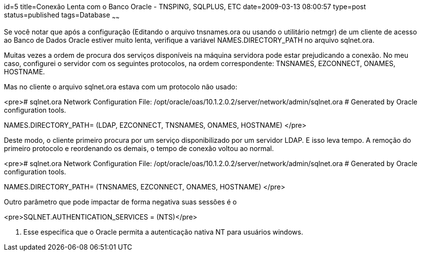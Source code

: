 id=5
title=Conexão Lenta com o Banco Oracle - TNSPING, SQLPLUS, ETC
date=2009-03-13 08:00:57
type=post
status=published
tags=Database
~~~~~~


Se você notar que após a configuração (Editando o arquivo tnsnames.ora ou usando o utilitário netmgr) de um cliente de acesso ao Banco de Dados Oracle estiver muito lenta, verifique a variável NAMES.DIRECTORY_PATH no arquivo sqlnet.ora. 

Muitas vezes a ordem de procura dos serviços disponíveis na máquina servidora pode estar prejudicando a conexão. No meu caso, configurei o servidor com os seguintes protocolos, na ordem correspondente: TNSNAMES, EZCONNECT, ONAMES, HOSTNAME. 

Mas no cliente o arquivo sqlnet.ora estava com um protocolo não usado: 

<pre># sqlnet.ora Network Configuration File: /opt/oracle/oas/10.1.2.0.2/server/network/admin/sqlnet.ora
# Generated by Oracle configuration tools.

NAMES.DIRECTORY_PATH= (LDAP, EZCONNECT, TNSNAMES, ONAMES, HOSTNAME)
</pre>

Deste modo, o cliente primeiro procura por um serviço disponibilizado por um servidor LDAP. E isso leva tempo. A remoção do primeiro protocolo e reordenando os demais, o tempo de conexão voltou ao normal. 

<pre># sqlnet.ora Network Configuration File: /opt/oracle/oas/10.1.2.0.2/server/network/admin/sqlnet.ora
# Generated by Oracle configuration tools.

NAMES.DIRECTORY_PATH= (TNSNAMES, EZCONNECT, ONAMES, HOSTNAME)
</pre>

Outro parâmetro que pode impactar de forma negativa suas sessões é o 

<pre>SQLNET.AUTHENTICATION_SERVICES = (NTS)</pre>

. Esse especifica que o Oracle permita a autenticação nativa NT para usuários windows.


